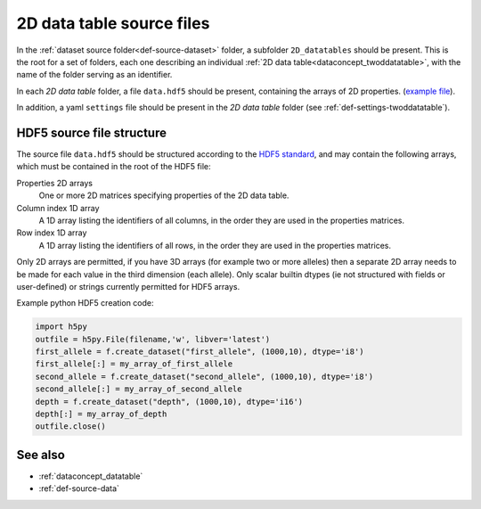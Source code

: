.. _def-source-twoddatatable:

2D data table source files
~~~~~~~~~~~~~~~~~~~~~~~~~~

In the :ref:`dataset source folder<def-source-dataset>` folder, a subfolder ``2D_datatables`` should be present.
This is the root for a set of folders, each one describing an individual :ref:`2D data table<dataconcept_twoddatatable>`,
with the name of the folder serving as an identifier.

In each *2D data table* folder, a file ``data.hdf5`` should be present, containing the arrays of 2D properties.
(`example file
<https://github.com/cggh/panoptes/blob/master/sampledata/datasets/Genotypes/2D_datatables/genotypes/data.hdf5>`_).

In addition, a yaml ``settings`` file should be present in the *2D data table* folder (see :ref:`def-settings-twoddatatable`).


HDF5 source file structure
..........................
The source file ``data.hdf5`` should be structured according to the
`HDF5 standard <http://www.hdfgroup.org/HDF5/>`_, and may contain the following arrays, which must be contained in the root of the HDF5 file:


Properties 2D arrays
   One or more 2D matrices specifying properties of the 2D data table.

Column index 1D array
   A 1D array listing the identifiers of all columns, in the order they are used in the properties matrices.

Row index 1D array
   A 1D array listing the identifiers of all rows, in the order they are used in the properties matrices.

Only 2D arrays are permitted, if you have 3D arrays (for example two or more alleles) then a separate 2D array needs to be made for each value in the third dimension (each allele).
Only scalar builtin dtypes (ie not structured with fields or user-defined) or strings currently permitted for HDF5 arrays.

Example python HDF5 creation code:

.. code:: python

    import h5py
    outfile = h5py.File(filename,'w', libver='latest')
    first_allele = f.create_dataset("first_allele", (1000,10), dtype='i8')
    first_allele[:] = my_array_of_first_allele
    second_allele = f.create_dataset("second_allele", (1000,10), dtype='i8')
    second_allele[:] = my_array_of_second_allele
    depth = f.create_dataset("depth", (1000,10), dtype='i16')
    depth[:] = my_array_of_depth
    outfile.close()


See also
........

- :ref:`dataconcept_datatable`
- :ref:`def-source-data`